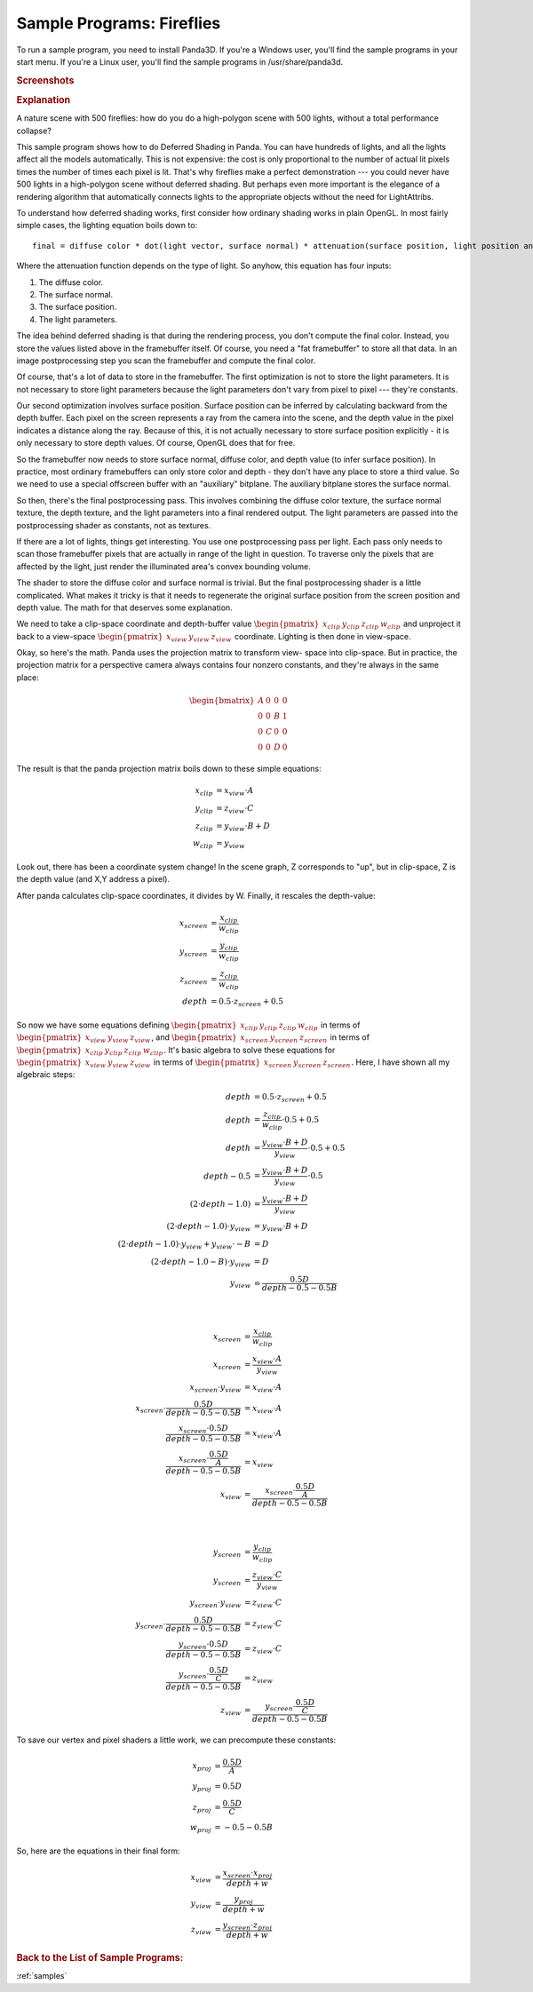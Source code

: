 .. _fireflies:

Sample Programs: Fireflies
==========================

To run a sample program, you need to install Panda3D.
If you're a Windows user, you'll find the sample programs in your start menu.
If you're a Linux user, you'll find the sample programs in /usr/share/panda3d.

.. rubric:: Screenshots

.. image:: screenshot-sample-programs-fireflies.jpg

.. rubric:: Explanation

A nature scene with 500 fireflies: how do you do a high-polygon scene with 500
lights, without a total performance collapse?

This sample program shows how to do Deferred Shading in Panda. You can have
hundreds of lights, and all the lights affect all the models automatically.
This is not expensive: the cost is only proportional to the number of actual lit
pixels times the number of times each pixel is lit. That's why fireflies make a
perfect demonstration --- you could never have 500 lights in a high-polygon
scene without deferred shading. But perhaps even more important is the elegance
of a rendering algorithm that automatically connects lights to the appropriate
objects without the need for LightAttribs.

To understand how deferred shading works, first consider how ordinary shading
works in plain OpenGL. In most fairly simple cases, the lighting equation boils
down to::

   final = diffuse color * dot(light vector, surface normal) * attenuation(surface position, light position and orientation)

Where the attenuation function depends on the type of light. So anyhow, this
equation has four inputs:

1. The diffuse color.
2. The surface normal.
3. The surface position.
4. The light parameters.

The idea behind deferred shading is that during the rendering process, you don't
compute the final color. Instead, you store the values listed above in the
framebuffer itself. Of course, you need a "fat framebuffer" to store all that
data. In an image postprocessing step you scan the framebuffer and compute the
final color.

Of course, that's a lot of data to store in the framebuffer. The first
optimization is not to store the light parameters. It is not necessary to store
light parameters because the light parameters don't vary from pixel to pixel ---
they're constants.

Our second optimization involves surface position. Surface position can be
inferred by calculating backward from the depth buffer. Each pixel on the screen
represents a ray from the camera into the scene, and the depth value in the
pixel indicates a distance along the ray. Because of this, it is not actually
necessary to store surface position explicitly - it is only necessary to store
depth values. Of course, OpenGL does that for free.

So the framebuffer now needs to store surface normal, diffuse color, and depth
value (to infer surface position). In practice, most ordinary framebuffers can
only store color and depth - they don't have any place to store a third value.
So we need to use a special offscreen buffer with an "auxiliary" bitplane. The
auxiliary bitplane stores the surface normal.

So then, there's the final postprocessing pass. This involves combining the
diffuse color texture, the surface normal texture, the depth texture, and the
light parameters into a final rendered output. The light parameters are passed
into the postprocessing shader as constants, not as textures.

If there are a lot of lights, things get interesting. You use one postprocessing
pass per light. Each pass only needs to scan those framebuffer pixels that are
actually in range of the light in question. To traverse only the pixels that are
affected by the light, just render the illuminated area's convex bounding
volume.

The shader to store the diffuse color and surface normal is trivial. But the
final postprocessing shader is a little complicated. What makes it tricky is
that it needs to regenerate the original surface position from the screen
position and depth value. The math for that deserves some explanation.

We need to take a clip-space coordinate and depth-buffer value
:math:`\begin{pmatrix}x_{clip}&y_{clip}&z_{clip}&w_{clip}\end{pmatrix}` and
unproject it back to a view-space
:math:`\begin{pmatrix}x_{view}&y_{view}&z_{view}\end{pmatrix}` coordinate.
Lighting is then done in view-space.

Okay, so here's the math. Panda uses the projection matrix to transform view-
space into clip-space. But in practice, the projection matrix for a perspective
camera always contains four nonzero constants, and they're always in the same
place:

.. math::

   \begin{bmatrix}
   A & 0 & 0 & 0 \\
   0 & 0 & B & 1 \\
   0 & C & 0 & 0 \\
   0 & 0 & D & 0
   \end{bmatrix}

The result is that the panda projection matrix boils down to these simple
equations:

.. math::

   \begin{align*}
   x_{clip} &= x_{view} \cdot A \\
   y_{clip} &= z_{view} \cdot C \\
   z_{clip} &= y_{view} \cdot B + D \\
   w_{clip} &= y_{view}
   \end{align*}

Look out, there has been a coordinate system change! In the scene graph, Z
corresponds to "up", but in clip-space, Z is the depth value (and X,Y address a
pixel).

After panda calculates clip-space coordinates, it divides by W. Finally, it
rescales the depth-value:

.. math::

   \begin{align*}
   x_{screen} &= \frac{x_{clip}}{w_{clip}} \\
   y_{screen} &= \frac{y_{clip}}{w_{clip}} \\
   z_{screen} &= \frac{z_{clip}}{w_{clip}} \\
   depth &= 0.5 \cdot z_{screen} + 0.5
   \end{align*}

So now we have some equations defining
:math:`\begin{pmatrix}x_{clip}&y_{clip}&z_{clip}&w_{clip}\end{pmatrix}` in terms
of :math:`\begin{pmatrix}x_{view}&y_{view}&z_{view}\end{pmatrix}`, and
:math:`\begin{pmatrix}x_{screen}&y_{screen}&z_{screen}\end{pmatrix}` in terms of
:math:`\begin{pmatrix}x_{clip}&y_{clip}&z_{clip}&w_{clip}\end{pmatrix}`.  It's
basic algebra to solve these equations for
:math:`\begin{pmatrix}x_{view}&y_{view}&z_{view}\end{pmatrix}` in terms of
:math:`\begin{pmatrix}x_{screen}&y_{screen}&z_{screen}\end{pmatrix}`.  Here, I
have shown all my algebraic steps:

.. math::

   \begin{align*}
   depth &= 0.5 \cdot z_{screen} + 0.5 \\
   depth &= \frac{z_{clip}}{w_{clip}} \cdot 0.5 + 0.5 \\
   depth &= \frac{y_{view} \cdot B + D}{y_{view}} \cdot 0.5 + 0.5 \\
   depth - 0.5 &= \frac{y_{view} \cdot B + D}{y_{view}} \cdot 0.5 \\
   (2 \cdot depth - 1.0) &= \frac{y_{view} \cdot B + D}{y_{view}} \\
   (2 \cdot depth - 1.0) \cdot y_{view} &= y_{view} \cdot B + D \\
   (2 \cdot depth - 1.0) \cdot y_{view} + y_{view} \cdot -B &= D \\
   (2 \cdot depth - 1.0 - B) \cdot y_{view} &= D \\
   y_{view} &= \frac{0.5D}{depth - 0.5 - 0.5B}
   \end{align*}

|

.. math::

   \begin{align*}
   x_{screen} &= \frac{x_{clip}}{w_{clip}} \\
   x_{screen} &= \frac{x_{view} \cdot A}{y_{view}} \\
   x_{screen} \cdot y_{view} &= x_{view} \cdot A \\
   x_{screen} \cdot \frac{0.5D}{depth - 0.5 - 0.5B} &= x_{view} \cdot A \\
   \frac{x_{screen} \cdot 0.5D}{depth - 0.5 - 0.5B} &= x_{view} \cdot A \\
   \frac{x_{screen} \cdot \frac{0.5D}{A}}{depth - 0.5 - 0.5B} &= x_{view} \\
   x_{view} &= \frac{x_{screen} \cdot \frac{0.5D}{A}}{depth - 0.5 - 0.5B}
   \end{align*}

|

.. math::

   \begin{align*}
   y_{screen} &= \frac{y_{clip}}{w_{clip}} \\
   y_{screen} &= \frac{z_{view} \cdot C}{y_{view}} \\
   y_{screen} \cdot y_{view} &= z_{view} \cdot C \\
   y_{screen} \cdot \frac{0.5D}{depth - 0.5 - 0.5B} &= z_{view} \cdot C \\
   \frac{y_{screen} \cdot 0.5D}{depth - 0.5 - 0.5B} &= z_{view} \cdot C \\
   \frac{y_{screen} \cdot \frac{0.5D}{C}}{depth - 0.5 - 0.5B} &= z_{view} \\
   z_{view} &= \frac{y_{screen} \cdot \frac{0.5D}{C}}{depth - 0.5 - 0.5B}
   \end{align*}

To save our vertex and pixel shaders a little work, we can precompute these
constants:

.. math::

   \begin{align*}
   x_{proj} &= \frac{0.5D}{A} \\
   y_{proj} &= 0.5D \\
   z_{proj} &= \frac{0.5D}{C} \\
   w_{proj} &= -0.5-0.5B
   \end{align*}

So, here are the equations in their final form:

.. math::

   \begin{align*}
   x_{view} &= \frac{x_{screen} \cdot x_{proj}}{depth + w} \\
   y_{view} &= \frac{y_{proj}}{depth + w} \\
   z_{view} &= \frac{y_{screen} \cdot z_{proj}}{depth + w}
   \end{align*}

.. rubric:: Back to the List of Sample Programs:

:ref:`samples`
